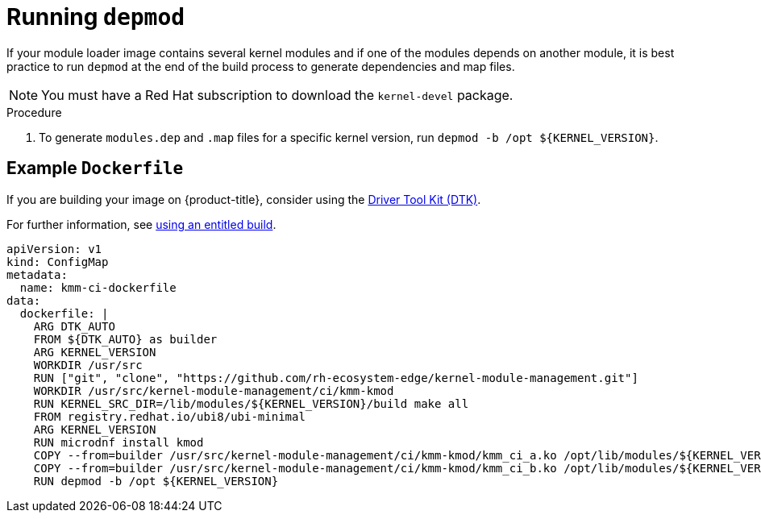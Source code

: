// Module included in the following assemblies:
//
// * hardware_enablement/kmm-kernel-module-management.adoc

:_content-type: PROCEDURE
[id="kmm-running-depmod_{context}"]

= Running `depmod`

If your module loader image contains several kernel modules and if one of the modules depends on another module, it is best practice to run `depmod` at the end of the build process to generate dependencies and map files.

[NOTE]
====
You must have a Red Hat subscription to download the `kernel-devel` package.
====

.Procedure

. To generate `modules.dep` and `.map` files for a specific kernel version, run `+depmod -b /opt ${KERNEL_VERSION}+`.

== Example `Dockerfile`

If you are building your image on {product-title}, consider using the https://docs.openshift.com/container-platform/4.12/hardware_enablement/psap-driver-toolkit.html[Driver Tool Kit (DTK)].

For further information, see https://cloud.redhat.com/blog/how-to-use-entitled-image-builds-to-build-drivercontainers-with-ubi-on-openshift[using an entitled build].

[source,yaml]
----
apiVersion: v1
kind: ConfigMap
metadata:
  name: kmm-ci-dockerfile
data:
  dockerfile: |
    ARG DTK_AUTO
    FROM ${DTK_AUTO} as builder
    ARG KERNEL_VERSION
    WORKDIR /usr/src
    RUN ["git", "clone", "https://github.com/rh-ecosystem-edge/kernel-module-management.git"]
    WORKDIR /usr/src/kernel-module-management/ci/kmm-kmod
    RUN KERNEL_SRC_DIR=/lib/modules/${KERNEL_VERSION}/build make all
    FROM registry.redhat.io/ubi8/ubi-minimal
    ARG KERNEL_VERSION
    RUN microdnf install kmod
    COPY --from=builder /usr/src/kernel-module-management/ci/kmm-kmod/kmm_ci_a.ko /opt/lib/modules/${KERNEL_VERSION}/
    COPY --from=builder /usr/src/kernel-module-management/ci/kmm-kmod/kmm_ci_b.ko /opt/lib/modules/${KERNEL_VERSION}/
    RUN depmod -b /opt ${KERNEL_VERSION}
----
